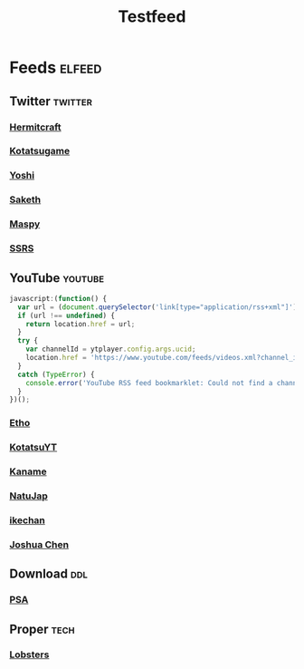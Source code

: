 #+title: Testfeed

* Feeds :elfeed:
** Twitter :twitter:
*** [[https://nitter.net/hermitcraft_/rss][Hermitcraft]]
*** [[https://nitter.net/kotatsugame_t/rss][Kotatsugame]]
*** [[https://nitter.net/PresentInMyLife/rss][Yoshi]]
*** [[https://nitter.net/headisaradio/rss][Saketh]]
*** [[https://nitter.net/maspy_stars/rss][Maspy]]
*** [[https://nitter.net/SSRS_cp/rss][SSRS]]
** YouTube :youtube:
#+begin_src js
javascript:(function() {
  var url = (document.querySelector('link[type="application/rss+xml"]') || '').href;
  if (url !== undefined) {
    return location.href = url;
  }
  try {
    var channelId = ytplayer.config.args.ucid;
    location.href = 'https://www.youtube.com/feeds/videos.xml?channel_id=' + channelId;
  }
  catch (TypeError) {
    console.error('YouTube RSS feed bookmarklet: Could not find a channel RSS feed');
  }
})();
#+end_src
*** [[https://www.youtube.com/feeds/videos.xml?channel_id=UCpGJxlhKXfdOKkBhuDH6ujA][Etho]]
*** [[https://www.youtube.com/feeds/videos.xml?channel_id=UCL8EOznhSyreT9O0-KFxgZQ][KotatsuYT]]
*** [[https://www.youtube.com/feeds/videos.xml?channel_id=UC2_krAagEXVPftDXZCDiVZA][Kaname]]
*** [[https://www.youtube.com/feeds/videos.xml?channel_id=UCSbH_BPR_AoARW6RDYLlLog][NatuJap]]
*** [[https://www.youtube.com/feeds/videos.xml?channel_id=UCpGJxlhKXfdOKkBhuDH6ujA][ikechan]]
*** [[https://www.youtube.com/feeds/videos.xml?channel_id=UCqnP1HkcAnueBjyKCdaoNHg][Joshua Chen]]
** Download :ddl:
*** [[https://psa.re/feed/][PSA]]
** Proper :tech:
*** [[https://lobste.rs/rss][Lobsters]]
